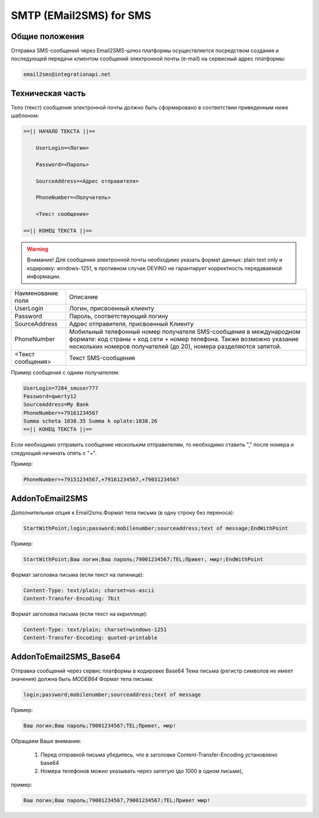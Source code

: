 SMTP (EMail2SMS) for SMS
========================

Общие положения
---------------
Отправка SMS-сообщений через Email2SMS-шлюз платформы осуществляется посредством создания и последующей передачи клиентом сообщений электронной почты (e-mail) на сервисный адрес платформы: 

.. code-block:: json

    email2sms@integrationapi.net
    

Техническая часть
-----------------


Тело (текст) сообщения электронной почты должно быть сформировано в соответствии приведенным ниже шаблоном:

.. code-block:: json

    ==|| НАЧАЛО ТЕКСТА ||==

        UserLogin=<Логин>
    
        Password=<Пароль>
    
        SourceAddress=<Адрес отправителя>
    
        PhoneNumber=<Получатель>
    
        <Текст сообщения>

    ==|| КОНЕЦ ТЕКСТА ||==
    

.. warning:: Внимание! Для сообщения электронной почты необходимо указать формат данных: plain text only и кодировку: windows-1251, в           противном случае DEVINO не гарантирует корректность передаваемой информации.


+--------------------+----------------------------------------------------------+
| Наименование поля  |    Описание                                              |
+--------------------+----------------------------------------------------------+
| UserLogin          |  Логин, присвоенный клиенту                              |
+--------------------+----------------------------------------------------------+
| Password           |  Пароль, соответствующий логину                          |
+--------------------+----------------------------------------------------------+
| SourceAddress      |  Адрес отправителя, присвоенный Клиенту                  |
+--------------------+----------------------------------------------------------+
| PhoneNumber        |  Мобильный телефонный номер получателя SMS-сообщения     |
|                    |  в международном формате: код страны + код сети +        |
|                    |  номер телефона. Также возможно указание нескольких      |
|                    |  номеров получателей (до 20), номера разделяются запятой.|
+--------------------+----------------------------------------------------------+
|  <Текст сообщения> |  Текст SMS-сообщения                                     |
+--------------------+----------------------------------------------------------+


Пример сообщения с одним получателем:

.. code-block:: json

        UserLogin=7284_smuser777
        Password=qwerty12
        SourceAddress=My Bank
        PhoneNumber=+79161234567
        Summa scheta 1038.35 Summa k oplate:1038.26
        ==|| КОНЕЦ ТЕКСТА ||==
        

Если необходимо отправить сообщение нескольким отправителям, то необходимо ставить "," после номера и следующий начинать опять с "+".

Пример: 

.. code-block:: json

        PhoneNumber=+79151234567,+79161234567,+79031234567
        

AddonToEmail2SMS
----------------

Дополнительная опция к Email2sms.Формат тела письма (в одну строку без переноса):

.. code-block:: json

        StartWithPoint;login;password;mobilenumber;sourceaddress;text of message;EndWithPoint
        

Пример:

.. code-block:: json

        StartWithPoint;Ваш логин;Ваш пароль;79001234567;TEL;Привет, мир!;EndWithPoint
        

Формат заголовка письма (если текст на латинице):

.. code-block:: json

        Content-Type: text/plain; charset=us-ascii
        Content-Transfer-Encoding: 7bit
        

Формат заголовка письма (если текст на кириллице):

.. code-block:: json

        Content-Type: text/plain; charset=windows-1251
        Content-Transfer-Encoding: quoted-printable
        

AddonToEmail2SMS_Base64
-----------------------

Отправка сообщений через сервис платформы в кодировке Base64
Тема письма (регистр символов не имеет значения) должна быть *MODEB64*
Формат тела письма:

.. code-block:: json

        login;password;mobilenumber;sourceaddress;text of message
        

Пример:

.. code-block:: json

        Ваш логин;Ваш пароль;79001234567;TEL;Привет, мир!
        

Обращаем Ваше внимание:

    1. Перед отправкой письма убедитесь, что в заголовке Content-Transfer-Encoding установлено base64
    2. Номера телефонов можно указывать через запятую (до 1000 в одном письме),
        

пример:

.. code-block:: json

        Ваш логин;Ваш пароль;79001234567,79001234567;TEL;Привет мир!
        

